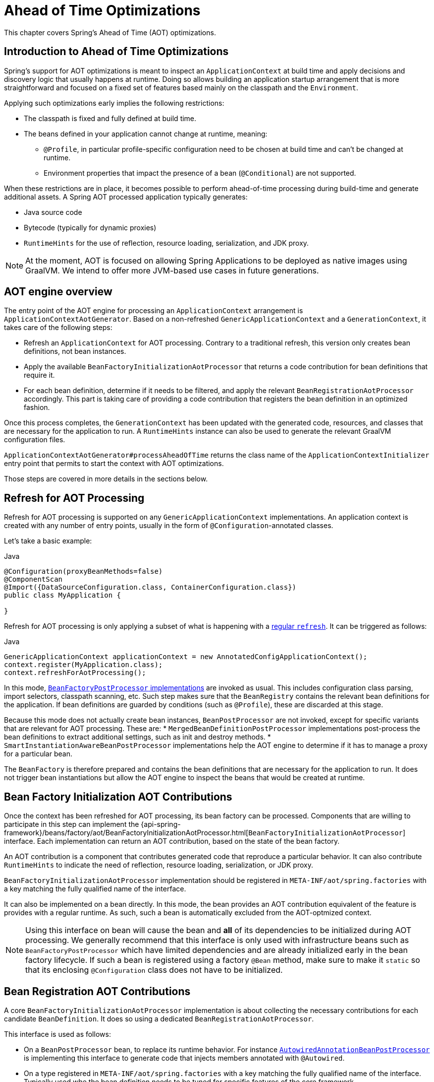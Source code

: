 [[aot]]
= Ahead of Time Optimizations

This chapter covers Spring's Ahead of Time (AOT) optimizations.

[[aot-introduction]]
== Introduction to Ahead of Time Optimizations

Spring's support for AOT optimizations is meant to inspect an `ApplicationContext` at build time and apply decisions and discovery logic that usually happens at runtime.
Doing so allows building an application startup arrangement that is more straightforward and focused on a fixed set of features based mainly on the classpath and the `Environment`.

Applying such optimizations early implies the following restrictions:

* The classpath is fixed and fully defined at build time.
* The beans defined in your application cannot change at runtime, meaning:
** `@Profile`, in particular profile-specific configuration need to be chosen at build time and can't be changed at runtime.
** Environment properties that impact the presence of a bean (`@Conditional`) are not supported.

When these restrictions are in place, it becomes possible to perform ahead-of-time processing during build-time and generate additional assets.
A Spring AOT processed application typically generates:

* Java source code
* Bytecode (typically for dynamic proxies)
* `RuntimeHints` for the use of reflection, resource loading, serialization, and JDK proxy.

NOTE: At the moment, AOT is focused on allowing Spring Applications to be deployed as native images using GraalVM.
We intend to offer more JVM-based use cases in future generations.

[[aot-basics]]
== AOT engine overview

The entry point of the AOT engine for processing an `ApplicationContext` arrangement is `ApplicationContextAotGenerator`. Based on a non-refreshed `GenericApplicationContext` and a `GenerationContext`, it takes care of the following steps:

* Refresh an `ApplicationContext` for AOT processing. Contrary to a traditional refresh, this version only creates bean definitions, not bean instances.
* Apply the available `BeanFactoryInitializationAotProcessor` that returns a code contribution for bean definitions that require it.
* For each bean definition, determine if it needs to be filtered, and apply the relevant `BeanRegistrationAotProcessor` accordingly. This part is taking care of providing a code contribution that registers the bean definition in an optimized fashion.

Once this process completes, the `GenerationContext` has been updated with the generated code, resources, and classes that are necessary for the application to run.
A `RuntimeHints` instance can also be used to generate the relevant GraalVM configuration files.

`ApplicationContextAotGenerator#processAheadOfTime` returns the class name of the `ApplicationContextInitializer` entry point that permits to start the context with AOT optimizations.

Those steps are covered in more details in the sections below.

[[aot-refresh]]
== Refresh for AOT Processing
Refresh for AOT processing is supported on any `GenericApplicationContext` implementations.
An application context is created with any number of entry points, usually in the form of `@Configuration`-annotated classes.

Let's take a basic example:

[source,java,indent=0,subs="verbatim,quotes",role="primary"]
.Java
----
@Configuration(proxyBeanMethods=false)
@ComponentScan
@Import({DataSourceConfiguration.class, ContainerConfiguration.class})
public class MyApplication {

}
----

Refresh for AOT processing is only applying a subset of what is happening with a <<beans-introduction,regular `refresh`>>.
It can be triggered as follows:

[source,java,indent=0,subs="verbatim,quotes",role="primary"]
.Java
----
GenericApplicationContext applicationContext = new AnnotatedConfigApplicationContext();
context.register(MyApplication.class);
context.refreshForAotProcessing();
----

In this mode, <<beans-factory-extension-factory-postprocessors,`BeanFactoryPostProcessor` implementations>> are invoked as usual.
This includes configuration class parsing, import selectors, classpath scanning, etc.
Such step makes sure that the `BeanRegistry` contains the relevant bean definitions for the application.
If bean definitions are guarded by conditions (such as `@Profile`), these are discarded at this stage.

Because this mode does not actually create bean instances, `BeanPostProcessor` are not invoked, except for specific variants that are relevant for AOT processing.
These are:
* `MergedBeanDefinitionPostProcessor` implementations post-process the bean definitions to extract additional settings, such as init and destroy methods.
* `SmartInstantiationAwareBeanPostProcessor` implementations help the AOT engine to determine if it has to manage a proxy for a particular bean.

The `BeanFactory` is therefore prepared and contains the bean definitions that are necessary for the application to run. It does not trigger bean instantiations but allow the AOT engine to inspect the beans that would be created at runtime.

[[aot-bean-factory-initialization-contributions]]
== Bean Factory Initialization AOT Contributions
Once the context has been refreshed for AOT processing, its bean factory can be processed.
Components that are willing to participate in this step can implement the {api-spring-framework}/beans/factory/aot/BeanFactoryInitializationAotProcessor.html[`BeanFactoryInitializationAotProcessor`] interface.
Each implementation can return an AOT contribution, based on the state of the bean factory.

An AOT contribution is a component that contributes generated code that reproduce a particular behavior.
It can also contribute `RuntimeHints` to indicate the need of reflection, resource loading, serialization, or JDK proxy.

`BeanFactoryInitializationAotProcessor` implementation should be registered in `META-INF/aot/spring.factories` with a key matching the fully qualified name of the interface.

It can also be implemented on a bean directly.
In this mode, the bean provides an AOT contribution equivalent of the feature is provides with a regular runtime.
As such, such a bean is automatically excluded from the AOT-optmized context.

[NOTE]
====
Using this interface on bean will cause the bean and **all** of its dependencies to be initialized during AOT processing.
We generally recommend that this interface is only used with infrastructure beans such as `BeanFactoryPostProcessor` which have limited dependencies and are already initialized early in the bean factory lifecycle.
If such a bean is registered using a factory `@Bean` method, make sure to make it `static` so that its enclosing `@Configuration` class does not have to be initialized.
====


[[aot-bean-registration-contributions]]
== Bean Registration AOT Contributions
A core `BeanFactoryInitializationAotProcessor` implementation is about collecting the necessary contributions for each candidate `BeanDefinition`.
It does so using a dedicated `BeanRegistrationAotProcessor`.

This interface is used as follows:

* On a `BeanPostProcessor` bean, to replace its runtime behavior.
For instance <<beans-factory-extension-bpp-examples-aabpp,`AutowiredAnnotationBeanPostProcessor`>> is implementing this interface to generate code that injects members annotated with `@Autowired`.
* On a type registered in `META-INF/aot/spring.factories` with a key matching the fully qualified name of the interface.
Typically used whe the bean definition needs to be tuned for specific features of the core framework.

[NOTE]
====
Using this interface on bean will cause the bean and **all** of its dependencies to be initialized during AOT processing.
We generally recommend that this interface is only used with infrastructure beans such as `BeanPostProcessor` which have limited dependencies and are already initialized early in the bean factory lifecycle.
If such a bean is registered using a factory `@Bean` method, make sure to make it `static` so that its enclosing `@Configuration` class does not have to be initialized.
====


